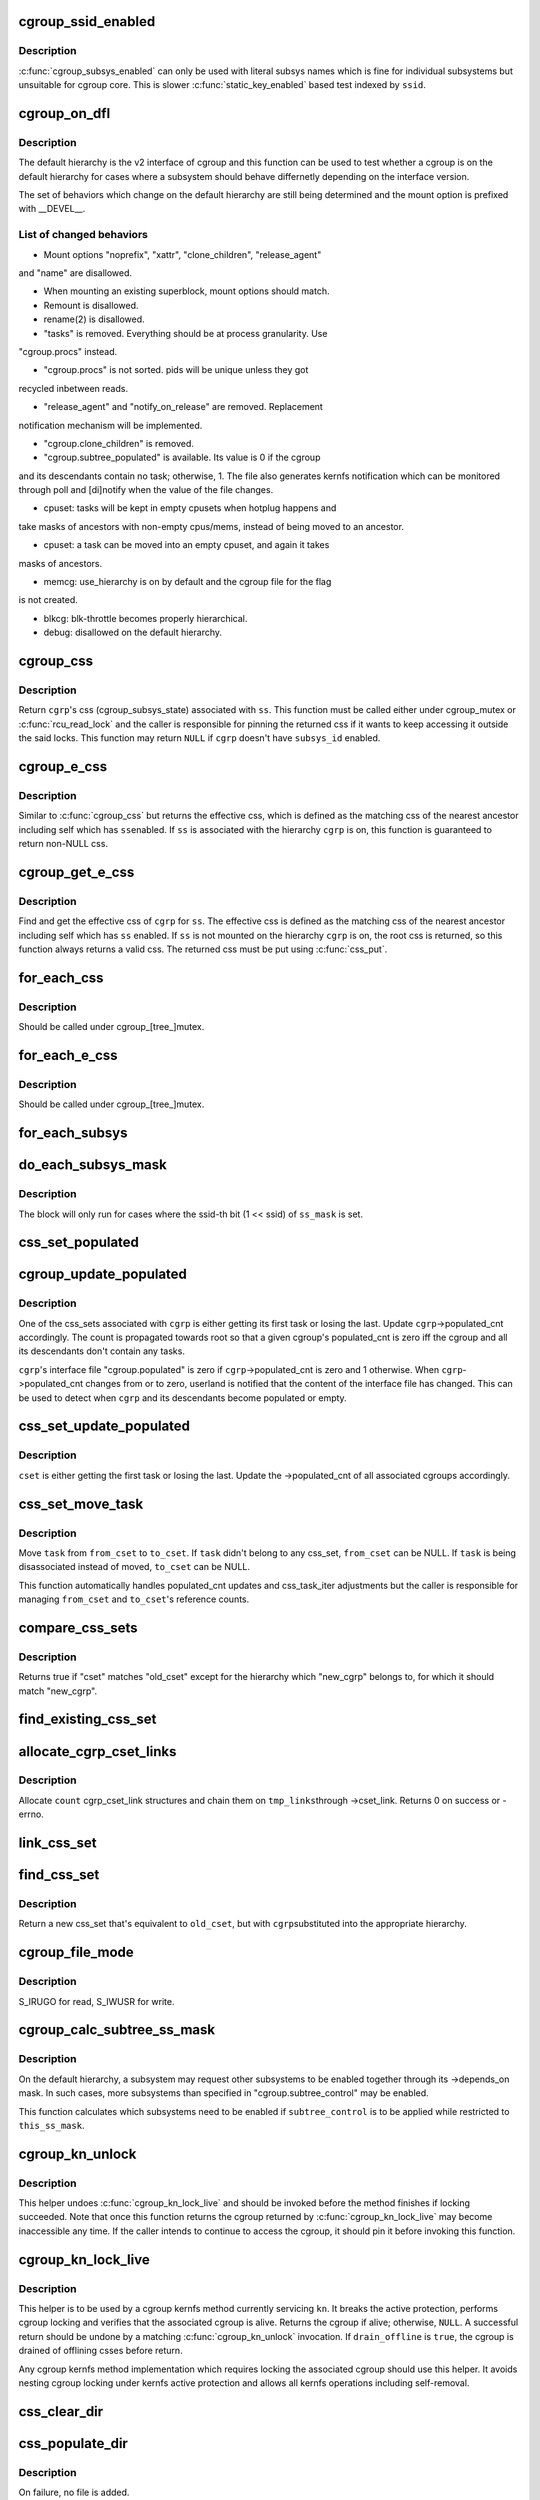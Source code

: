 .. -*- coding: utf-8; mode: rst -*-
.. src-file: kernel/cgroup.c

.. _`cgroup_ssid_enabled`:

cgroup_ssid_enabled
===================

.. c:function:: bool cgroup_ssid_enabled(int ssid)

    cgroup subsys enabled test by subsys ID

    :param int ssid:
        subsys ID of interest

.. _`cgroup_ssid_enabled.description`:

Description
-----------

\ :c:func:`cgroup_subsys_enabled`\  can only be used with literal subsys names which
is fine for individual subsystems but unsuitable for cgroup core.  This
is slower \ :c:func:`static_key_enabled`\  based test indexed by \ ``ssid``\ .

.. _`cgroup_on_dfl`:

cgroup_on_dfl
=============

.. c:function:: bool cgroup_on_dfl(const struct cgroup *cgrp)

    test whether a cgroup is on the default hierarchy

    :param const struct cgroup \*cgrp:
        the cgroup of interest

.. _`cgroup_on_dfl.description`:

Description
-----------

The default hierarchy is the v2 interface of cgroup and this function
can be used to test whether a cgroup is on the default hierarchy for
cases where a subsystem should behave differnetly depending on the
interface version.

The set of behaviors which change on the default hierarchy are still
being determined and the mount option is prefixed with \__DEVEL__.

.. _`cgroup_on_dfl.list-of-changed-behaviors`:

List of changed behaviors
-------------------------


- Mount options "noprefix", "xattr", "clone_children", "release_agent"
and "name" are disallowed.

- When mounting an existing superblock, mount options should match.

- Remount is disallowed.

- rename(2) is disallowed.

- "tasks" is removed.  Everything should be at process granularity.  Use
"cgroup.procs" instead.

- "cgroup.procs" is not sorted.  pids will be unique unless they got
recycled inbetween reads.

- "release_agent" and "notify_on_release" are removed.  Replacement
notification mechanism will be implemented.

- "cgroup.clone_children" is removed.

- "cgroup.subtree_populated" is available.  Its value is 0 if the cgroup
and its descendants contain no task; otherwise, 1.  The file also
generates kernfs notification which can be monitored through poll and
[di]notify when the value of the file changes.

- cpuset: tasks will be kept in empty cpusets when hotplug happens and
take masks of ancestors with non-empty cpus/mems, instead of being
moved to an ancestor.

- cpuset: a task can be moved into an empty cpuset, and again it takes
masks of ancestors.

- memcg: use_hierarchy is on by default and the cgroup file for the flag
is not created.

- blkcg: blk-throttle becomes properly hierarchical.

- debug: disallowed on the default hierarchy.

.. _`cgroup_css`:

cgroup_css
==========

.. c:function:: struct cgroup_subsys_state *cgroup_css(struct cgroup *cgrp, struct cgroup_subsys *ss)

    obtain a cgroup's css for the specified subsystem

    :param struct cgroup \*cgrp:
        the cgroup of interest

    :param struct cgroup_subsys \*ss:
        the subsystem of interest (\ ``NULL``\  returns \ ``cgrp``\ ->self)

.. _`cgroup_css.description`:

Description
-----------

Return \ ``cgrp``\ 's css (cgroup_subsys_state) associated with \ ``ss``\ .  This
function must be called either under cgroup_mutex or \ :c:func:`rcu_read_lock`\  and
the caller is responsible for pinning the returned css if it wants to
keep accessing it outside the said locks.  This function may return
\ ``NULL``\  if \ ``cgrp``\  doesn't have \ ``subsys_id``\  enabled.

.. _`cgroup_e_css`:

cgroup_e_css
============

.. c:function:: struct cgroup_subsys_state *cgroup_e_css(struct cgroup *cgrp, struct cgroup_subsys *ss)

    obtain a cgroup's effective css for the specified subsystem

    :param struct cgroup \*cgrp:
        the cgroup of interest

    :param struct cgroup_subsys \*ss:
        the subsystem of interest (\ ``NULL``\  returns \ ``cgrp``\ ->self)

.. _`cgroup_e_css.description`:

Description
-----------

Similar to \ :c:func:`cgroup_css`\  but returns the effective css, which is defined
as the matching css of the nearest ancestor including self which has \ ``ss``\ 
enabled.  If \ ``ss``\  is associated with the hierarchy \ ``cgrp``\  is on, this
function is guaranteed to return non-NULL css.

.. _`cgroup_get_e_css`:

cgroup_get_e_css
================

.. c:function:: struct cgroup_subsys_state *cgroup_get_e_css(struct cgroup *cgrp, struct cgroup_subsys *ss)

    get a cgroup's effective css for the specified subsystem

    :param struct cgroup \*cgrp:
        the cgroup of interest

    :param struct cgroup_subsys \*ss:
        the subsystem of interest

.. _`cgroup_get_e_css.description`:

Description
-----------

Find and get the effective css of \ ``cgrp``\  for \ ``ss``\ .  The effective css is
defined as the matching css of the nearest ancestor including self which
has \ ``ss``\  enabled.  If \ ``ss``\  is not mounted on the hierarchy \ ``cgrp``\  is on,
the root css is returned, so this function always returns a valid css.
The returned css must be put using \ :c:func:`css_put`\ .

.. _`for_each_css`:

for_each_css
============

.. c:function::  for_each_css( css,  ssid,  cgrp)

    iterate all css's of a cgroup

    :param  css:
        the iteration cursor

    :param  ssid:
        the index of the subsystem, CGROUP_SUBSYS_COUNT after reaching the end

    :param  cgrp:
        the target cgroup to iterate css's of

.. _`for_each_css.description`:

Description
-----------

Should be called under cgroup_[tree_]mutex.

.. _`for_each_e_css`:

for_each_e_css
==============

.. c:function::  for_each_e_css( css,  ssid,  cgrp)

    iterate all effective css's of a cgroup

    :param  css:
        the iteration cursor

    :param  ssid:
        the index of the subsystem, CGROUP_SUBSYS_COUNT after reaching the end

    :param  cgrp:
        the target cgroup to iterate css's of

.. _`for_each_e_css.description`:

Description
-----------

Should be called under cgroup_[tree_]mutex.

.. _`for_each_subsys`:

for_each_subsys
===============

.. c:function::  for_each_subsys( ss,  ssid)

    iterate all enabled cgroup subsystems

    :param  ss:
        the iteration cursor

    :param  ssid:
        the index of \ ``ss``\ , CGROUP_SUBSYS_COUNT after reaching the end

.. _`do_each_subsys_mask`:

do_each_subsys_mask
===================

.. c:function::  do_each_subsys_mask( ss,  ssid,  ss_mask)

    filter for_each_subsys with a bitmask

    :param  ss:
        the iteration cursor

    :param  ssid:
        the index of \ ``ss``\ , CGROUP_SUBSYS_COUNT after reaching the end

    :param  ss_mask:
        the bitmask

.. _`do_each_subsys_mask.description`:

Description
-----------

The block will only run for cases where the ssid-th bit (1 << ssid) of
\ ``ss_mask``\  is set.

.. _`css_set_populated`:

css_set_populated
=================

.. c:function:: bool css_set_populated(struct css_set *cset)

    does a css_set contain any tasks?

    :param struct css_set \*cset:
        target css_set

.. _`cgroup_update_populated`:

cgroup_update_populated
=======================

.. c:function:: void cgroup_update_populated(struct cgroup *cgrp, bool populated)

    updated populated count of a cgroup

    :param struct cgroup \*cgrp:
        the target cgroup

    :param bool populated:
        inc or dec populated count

.. _`cgroup_update_populated.description`:

Description
-----------

One of the css_sets associated with \ ``cgrp``\  is either getting its first
task or losing the last.  Update \ ``cgrp``\ ->populated_cnt accordingly.  The
count is propagated towards root so that a given cgroup's populated_cnt
is zero iff the cgroup and all its descendants don't contain any tasks.

\ ``cgrp``\ 's interface file "cgroup.populated" is zero if
\ ``cgrp``\ ->populated_cnt is zero and 1 otherwise.  When \ ``cgrp``\ ->populated_cnt
changes from or to zero, userland is notified that the content of the
interface file has changed.  This can be used to detect when \ ``cgrp``\  and
its descendants become populated or empty.

.. _`css_set_update_populated`:

css_set_update_populated
========================

.. c:function:: void css_set_update_populated(struct css_set *cset, bool populated)

    update populated state of a css_set

    :param struct css_set \*cset:
        target css_set

    :param bool populated:
        whether \ ``cset``\  is populated or depopulated

.. _`css_set_update_populated.description`:

Description
-----------

\ ``cset``\  is either getting the first task or losing the last.  Update the
->populated_cnt of all associated cgroups accordingly.

.. _`css_set_move_task`:

css_set_move_task
=================

.. c:function:: void css_set_move_task(struct task_struct *task, struct css_set *from_cset, struct css_set *to_cset, bool use_mg_tasks)

    move a task from one css_set to another

    :param struct task_struct \*task:
        task being moved

    :param struct css_set \*from_cset:
        css_set \ ``task``\  currently belongs to (may be NULL)

    :param struct css_set \*to_cset:
        new css_set \ ``task``\  is being moved to (may be NULL)

    :param bool use_mg_tasks:
        move to \ ``to_cset``\ ->mg_tasks instead of ->tasks

.. _`css_set_move_task.description`:

Description
-----------

Move \ ``task``\  from \ ``from_cset``\  to \ ``to_cset``\ .  If \ ``task``\  didn't belong to any
css_set, \ ``from_cset``\  can be NULL.  If \ ``task``\  is being disassociated
instead of moved, \ ``to_cset``\  can be NULL.

This function automatically handles populated_cnt updates and
css_task_iter adjustments but the caller is responsible for managing
\ ``from_cset``\  and \ ``to_cset``\ 's reference counts.

.. _`compare_css_sets`:

compare_css_sets
================

.. c:function:: bool compare_css_sets(struct css_set *cset, struct css_set *old_cset, struct cgroup *new_cgrp, struct cgroup_subsys_state  *template[])

    helper function for \ :c:func:`find_existing_css_set`\ .

    :param struct css_set \*cset:
        candidate css_set being tested

    :param struct css_set \*old_cset:
        existing css_set for a task

    :param struct cgroup \*new_cgrp:
        cgroup that's being entered by the task

    :param struct cgroup_subsys_state  \*template:
        desired set of css pointers in css_set (pre-calculated)

.. _`compare_css_sets.description`:

Description
-----------

Returns true if "cset" matches "old_cset" except for the hierarchy
which "new_cgrp" belongs to, for which it should match "new_cgrp".

.. _`find_existing_css_set`:

find_existing_css_set
=====================

.. c:function:: struct css_set *find_existing_css_set(struct css_set *old_cset, struct cgroup *cgrp, struct cgroup_subsys_state  *template[])

    init css array and find the matching css_set

    :param struct css_set \*old_cset:
        the css_set that we're using before the cgroup transition

    :param struct cgroup \*cgrp:
        the cgroup that we're moving into

    :param struct cgroup_subsys_state  \*template:
        out param for the new set of csses, should be clear on entry

.. _`allocate_cgrp_cset_links`:

allocate_cgrp_cset_links
========================

.. c:function:: int allocate_cgrp_cset_links(int count, struct list_head *tmp_links)

    allocate cgrp_cset_links

    :param int count:
        the number of links to allocate

    :param struct list_head \*tmp_links:
        list_head the allocated links are put on

.. _`allocate_cgrp_cset_links.description`:

Description
-----------

Allocate \ ``count``\  cgrp_cset_link structures and chain them on \ ``tmp_links``\ 
through ->cset_link.  Returns 0 on success or -errno.

.. _`link_css_set`:

link_css_set
============

.. c:function:: void link_css_set(struct list_head *tmp_links, struct css_set *cset, struct cgroup *cgrp)

    a helper function to link a css_set to a cgroup

    :param struct list_head \*tmp_links:
        cgrp_cset_link objects allocated by \ :c:func:`allocate_cgrp_cset_links`\ 

    :param struct css_set \*cset:
        the css_set to be linked

    :param struct cgroup \*cgrp:
        the destination cgroup

.. _`find_css_set`:

find_css_set
============

.. c:function:: struct css_set *find_css_set(struct css_set *old_cset, struct cgroup *cgrp)

    return a new css_set with one cgroup updated

    :param struct css_set \*old_cset:
        the baseline css_set

    :param struct cgroup \*cgrp:
        the cgroup to be updated

.. _`find_css_set.description`:

Description
-----------

Return a new css_set that's equivalent to \ ``old_cset``\ , but with \ ``cgrp``\ 
substituted into the appropriate hierarchy.

.. _`cgroup_file_mode`:

cgroup_file_mode
================

.. c:function:: umode_t cgroup_file_mode(const struct cftype *cft)

    deduce file mode of a control file

    :param const struct cftype \*cft:
        the control file in question

.. _`cgroup_file_mode.description`:

Description
-----------

S_IRUGO for read, S_IWUSR for write.

.. _`cgroup_calc_subtree_ss_mask`:

cgroup_calc_subtree_ss_mask
===========================

.. c:function:: u16 cgroup_calc_subtree_ss_mask(u16 subtree_control, u16 this_ss_mask)

    calculate subtree_ss_mask

    :param u16 subtree_control:
        the new subtree_control mask to consider

    :param u16 this_ss_mask:
        available subsystems

.. _`cgroup_calc_subtree_ss_mask.description`:

Description
-----------

On the default hierarchy, a subsystem may request other subsystems to be
enabled together through its ->depends_on mask.  In such cases, more
subsystems than specified in "cgroup.subtree_control" may be enabled.

This function calculates which subsystems need to be enabled if
\ ``subtree_control``\  is to be applied while restricted to \ ``this_ss_mask``\ .

.. _`cgroup_kn_unlock`:

cgroup_kn_unlock
================

.. c:function:: void cgroup_kn_unlock(struct kernfs_node *kn)

    unlocking helper for cgroup kernfs methods

    :param struct kernfs_node \*kn:
        the kernfs_node being serviced

.. _`cgroup_kn_unlock.description`:

Description
-----------

This helper undoes \ :c:func:`cgroup_kn_lock_live`\  and should be invoked before
the method finishes if locking succeeded.  Note that once this function
returns the cgroup returned by \ :c:func:`cgroup_kn_lock_live`\  may become
inaccessible any time.  If the caller intends to continue to access the
cgroup, it should pin it before invoking this function.

.. _`cgroup_kn_lock_live`:

cgroup_kn_lock_live
===================

.. c:function:: struct cgroup *cgroup_kn_lock_live(struct kernfs_node *kn, bool drain_offline)

    locking helper for cgroup kernfs methods

    :param struct kernfs_node \*kn:
        the kernfs_node being serviced

    :param bool drain_offline:
        perform offline draining on the cgroup

.. _`cgroup_kn_lock_live.description`:

Description
-----------

This helper is to be used by a cgroup kernfs method currently servicing
\ ``kn``\ .  It breaks the active protection, performs cgroup locking and
verifies that the associated cgroup is alive.  Returns the cgroup if
alive; otherwise, \ ``NULL``\ .  A successful return should be undone by a
matching \ :c:func:`cgroup_kn_unlock`\  invocation.  If \ ``drain_offline``\  is \ ``true``\ , the
cgroup is drained of offlining csses before return.

Any cgroup kernfs method implementation which requires locking the
associated cgroup should use this helper.  It avoids nesting cgroup
locking under kernfs active protection and allows all kernfs operations
including self-removal.

.. _`css_clear_dir`:

css_clear_dir
=============

.. c:function:: void css_clear_dir(struct cgroup_subsys_state *css)

    remove subsys files in a cgroup directory

    :param struct cgroup_subsys_state \*css:
        taget css

.. _`css_populate_dir`:

css_populate_dir
================

.. c:function:: int css_populate_dir(struct cgroup_subsys_state *css)

    create subsys files in a cgroup directory

    :param struct cgroup_subsys_state \*css:
        target css

.. _`css_populate_dir.description`:

Description
-----------

On failure, no file is added.

.. _`task_cgroup_path`:

task_cgroup_path
================

.. c:function:: char *task_cgroup_path(struct task_struct *task, char *buf, size_t buflen)

    cgroup path of a task in the first cgroup hierarchy

    :param struct task_struct \*task:
        target task

    :param char \*buf:
        the buffer to write the path into

    :param size_t buflen:
        the length of the buffer

.. _`task_cgroup_path.description`:

Description
-----------

Determine \ ``task``\ 's cgroup on the first (the one with the lowest non-zero
hierarchy_id) cgroup hierarchy and copy its path into \ ``buf``\ .  This
function grabs cgroup_mutex and shouldn't be used inside locks used by
cgroup controller callbacks.

Return value is the same as \ :c:func:`kernfs_path`\ .

.. _`cgroup_taskset_add`:

cgroup_taskset_add
==================

.. c:function:: void cgroup_taskset_add(struct task_struct *task, struct cgroup_taskset *tset)

    try to add a migration target task to a taskset

    :param struct task_struct \*task:
        target task

    :param struct cgroup_taskset \*tset:
        target taskset

.. _`cgroup_taskset_add.description`:

Description
-----------

Add \ ``task``\ , which is a migration target, to \ ``tset``\ .  This function becomes
noop if \ ``task``\  doesn't need to be migrated.  \ ``task``\ 's css_set should have
been added as a migration source and \ ``task``\ ->cg_list will be moved from
the css_set's tasks list to mg_tasks one.

.. _`cgroup_taskset_first`:

cgroup_taskset_first
====================

.. c:function:: struct task_struct *cgroup_taskset_first(struct cgroup_taskset *tset, struct cgroup_subsys_state **dst_cssp)

    reset taskset and return the first task

    :param struct cgroup_taskset \*tset:
        taskset of interest

    :param struct cgroup_subsys_state \*\*dst_cssp:
        output variable for the destination css

.. _`cgroup_taskset_first.description`:

Description
-----------

\ ``tset``\  iteration is initialized and the first task is returned.

.. _`cgroup_taskset_next`:

cgroup_taskset_next
===================

.. c:function:: struct task_struct *cgroup_taskset_next(struct cgroup_taskset *tset, struct cgroup_subsys_state **dst_cssp)

    iterate to the next task in taskset

    :param struct cgroup_taskset \*tset:
        taskset of interest

    :param struct cgroup_subsys_state \*\*dst_cssp:
        output variable for the destination css

.. _`cgroup_taskset_next.description`:

Description
-----------

Return the next task in \ ``tset``\ .  Iteration must have been initialized
with \ :c:func:`cgroup_taskset_first`\ .

.. _`cgroup_taskset_migrate`:

cgroup_taskset_migrate
======================

.. c:function:: int cgroup_taskset_migrate(struct cgroup_taskset *tset, struct cgroup_root *root)

    migrate a taskset

    :param struct cgroup_taskset \*tset:
        taget taskset

    :param struct cgroup_root \*root:
        cgroup root the migration is taking place on

.. _`cgroup_taskset_migrate.description`:

Description
-----------

Migrate tasks in \ ``tset``\  as setup by migration preparation functions.
This function fails iff one of the ->can_attach callbacks fails and
guarantees that either all or none of the tasks in \ ``tset``\  are migrated.
\ ``tset``\  is consumed regardless of success.

.. _`cgroup_may_migrate_to`:

cgroup_may_migrate_to
=====================

.. c:function:: bool cgroup_may_migrate_to(struct cgroup *dst_cgrp)

    verify whether a cgroup can be migration destination

    :param struct cgroup \*dst_cgrp:
        destination cgroup to test

.. _`cgroup_may_migrate_to.description`:

Description
-----------

On the default hierarchy, except for the root, subtree_control must be
zero for migration destination cgroups with tasks so that child cgroups
don't compete against tasks.

.. _`cgroup_migrate_finish`:

cgroup_migrate_finish
=====================

.. c:function:: void cgroup_migrate_finish(struct list_head *preloaded_csets)

    cleanup after attach

    :param struct list_head \*preloaded_csets:
        list of preloaded css_sets

.. _`cgroup_migrate_finish.description`:

Description
-----------

Undo \ :c:func:`cgroup_migrate_add_src`\  and \ :c:func:`cgroup_migrate_prepare_dst`\ .  See
those functions for details.

.. _`cgroup_migrate_add_src`:

cgroup_migrate_add_src
======================

.. c:function:: void cgroup_migrate_add_src(struct css_set *src_cset, struct cgroup *dst_cgrp, struct list_head *preloaded_csets)

    add a migration source css_set

    :param struct css_set \*src_cset:
        the source css_set to add

    :param struct cgroup \*dst_cgrp:
        the destination cgroup

    :param struct list_head \*preloaded_csets:
        list of preloaded css_sets

.. _`cgroup_migrate_add_src.description`:

Description
-----------

Tasks belonging to \ ``src_cset``\  are about to be migrated to \ ``dst_cgrp``\ .  Pin
\ ``src_cset``\  and add it to \ ``preloaded_csets``\ , which should later be cleaned
up by \ :c:func:`cgroup_migrate_finish`\ .

This function may be called without holding cgroup_threadgroup_rwsem
even if the target is a process.  Threads may be created and destroyed
but as long as cgroup_mutex is not dropped, no new css_set can be put
into play and the preloaded css_sets are guaranteed to cover all
migrations.

.. _`cgroup_migrate_prepare_dst`:

cgroup_migrate_prepare_dst
==========================

.. c:function:: int cgroup_migrate_prepare_dst(struct list_head *preloaded_csets)

    prepare destination css_sets for migration

    :param struct list_head \*preloaded_csets:
        list of preloaded source css_sets

.. _`cgroup_migrate_prepare_dst.description`:

Description
-----------

Tasks are about to be moved and all the source css_sets have been
preloaded to \ ``preloaded_csets``\ .  This function looks up and pins all
destination css_sets, links each to its source, and append them to
\ ``preloaded_csets``\ .

This function must be called after \ :c:func:`cgroup_migrate_add_src`\  has been
called on each migration source css_set.  After migration is performed
using \ :c:func:`cgroup_migrate`\ , \ :c:func:`cgroup_migrate_finish`\  must be called on
\ ``preloaded_csets``\ .

.. _`cgroup_migrate`:

cgroup_migrate
==============

.. c:function:: int cgroup_migrate(struct task_struct *leader, bool threadgroup, struct cgroup_root *root)

    migrate a process or task to a cgroup

    :param struct task_struct \*leader:
        the leader of the process or the task to migrate

    :param bool threadgroup:
        whether \ ``leader``\  points to the whole process or a single task

    :param struct cgroup_root \*root:
        cgroup root migration is taking place on

.. _`cgroup_migrate.description`:

Description
-----------

Migrate a process or task denoted by \ ``leader``\ .  If migrating a process,
the caller must be holding cgroup_threadgroup_rwsem.  The caller is also
responsible for invoking \ :c:func:`cgroup_migrate_add_src`\  and
\ :c:func:`cgroup_migrate_prepare_dst`\  on the targets before invoking this
function and following up with \ :c:func:`cgroup_migrate_finish`\ .

As long as a controller's ->\ :c:func:`can_attach`\  doesn't fail, this function is
guaranteed to succeed.  This means that, excluding ->\ :c:func:`can_attach`\ 
failure, when migrating multiple targets, the success or failure can be
decided for all targets by invoking \ :c:func:`group_migrate_prepare_dst`\  before
actually starting migrating.

.. _`cgroup_attach_task`:

cgroup_attach_task
==================

.. c:function:: int cgroup_attach_task(struct cgroup *dst_cgrp, struct task_struct *leader, bool threadgroup)

    attach a task or a whole threadgroup to a cgroup

    :param struct cgroup \*dst_cgrp:
        the cgroup to attach to

    :param struct task_struct \*leader:
        the task or the leader of the threadgroup to be attached

    :param bool threadgroup:
        attach the whole threadgroup?

.. _`cgroup_attach_task.description`:

Description
-----------

Call holding cgroup_mutex and cgroup_threadgroup_rwsem.

.. _`cgroup_attach_task_all`:

cgroup_attach_task_all
======================

.. c:function:: int cgroup_attach_task_all(struct task_struct *from, struct task_struct *tsk)

    attach task 'tsk' to all cgroups of task 'from'

    :param struct task_struct \*from:
        attach to all cgroups of a given task

    :param struct task_struct \*tsk:
        the task to be attached

.. _`cgroup_update_dfl_csses`:

cgroup_update_dfl_csses
=======================

.. c:function:: int cgroup_update_dfl_csses(struct cgroup *cgrp)

    update css assoc of a subtree in default hierarchy

    :param struct cgroup \*cgrp:
        root of the subtree to update csses for

.. _`cgroup_update_dfl_csses.description`:

Description
-----------

\ ``cgrp``\ 's control masks have changed and its subtree's css associations
need to be updated accordingly.  This function looks up all css_sets
which are attached to the subtree, creates the matching updated css_sets
and migrates the tasks to the new ones.

.. _`cgroup_lock_and_drain_offline`:

cgroup_lock_and_drain_offline
=============================

.. c:function:: void cgroup_lock_and_drain_offline(struct cgroup *cgrp)

    lock cgroup_mutex and drain offlined csses

    :param struct cgroup \*cgrp:
        root of the target subtree

.. _`cgroup_lock_and_drain_offline.description`:

Description
-----------

Because css offlining is asynchronous, userland may try to re-enable a
controller while the previous css is still around.  This function grabs
cgroup_mutex and drains the previous css instances of \ ``cgrp``\ 's subtree.

.. _`cgroup_save_control`:

cgroup_save_control
===================

.. c:function:: void cgroup_save_control(struct cgroup *cgrp)

    save control masks of a subtree

    :param struct cgroup \*cgrp:
        root of the target subtree

.. _`cgroup_save_control.description`:

Description
-----------

Save ->subtree_control and ->subtree_ss_mask to the respective old\_
prefixed fields for \ ``cgrp``\ 's subtree including \ ``cgrp``\  itself.

.. _`cgroup_propagate_control`:

cgroup_propagate_control
========================

.. c:function:: void cgroup_propagate_control(struct cgroup *cgrp)

    refresh control masks of a subtree

    :param struct cgroup \*cgrp:
        root of the target subtree

.. _`cgroup_propagate_control.description`:

Description
-----------

For \ ``cgrp``\  and its subtree, ensure ->subtree_ss_mask matches
->subtree_control and propagate controller availability through the
subtree so that descendants don't have unavailable controllers enabled.

.. _`cgroup_restore_control`:

cgroup_restore_control
======================

.. c:function:: void cgroup_restore_control(struct cgroup *cgrp)

    restore control masks of a subtree

    :param struct cgroup \*cgrp:
        root of the target subtree

.. _`cgroup_restore_control.description`:

Description
-----------

Restore ->subtree_control and ->subtree_ss_mask from the respective old\_
prefixed fields for \ ``cgrp``\ 's subtree including \ ``cgrp``\  itself.

.. _`cgroup_apply_control_enable`:

cgroup_apply_control_enable
===========================

.. c:function:: int cgroup_apply_control_enable(struct cgroup *cgrp)

    enable or show csses according to control

    :param struct cgroup \*cgrp:
        root of the target subtree

.. _`cgroup_apply_control_enable.description`:

Description
-----------

Walk \ ``cgrp``\ 's subtree and create new csses or make the existing ones
visible.  A css is created invisible if it's being implicitly enabled
through dependency.  An invisible css is made visible when the userland
explicitly enables it.

Returns 0 on success, -errno on failure.  On failure, csses which have
been processed already aren't cleaned up.  The caller is responsible for
cleaning up with \ :c:func:`cgroup_apply_control_disble`\ .

.. _`cgroup_apply_control_disable`:

cgroup_apply_control_disable
============================

.. c:function:: void cgroup_apply_control_disable(struct cgroup *cgrp)

    kill or hide csses according to control

    :param struct cgroup \*cgrp:
        root of the target subtree

.. _`cgroup_apply_control_disable.description`:

Description
-----------

Walk \ ``cgrp``\ 's subtree and kill and hide csses so that they match
\ :c:func:`cgroup_ss_mask`\  and \ :c:func:`cgroup_visible_mask`\ .

A css is hidden when the userland requests it to be disabled while other
subsystems are still depending on it.  The css must not actively control
resources and be in the vanilla state if it's made visible again later.
Controllers which may be depended upon should provide ->\ :c:func:`css_reset`\  for
this purpose.

.. _`cgroup_apply_control`:

cgroup_apply_control
====================

.. c:function:: int cgroup_apply_control(struct cgroup *cgrp)

    apply control mask updates to the subtree

    :param struct cgroup \*cgrp:
        root of the target subtree

.. _`cgroup_apply_control.description`:

Description
-----------

subsystems can be enabled and disabled in a subtree using the following
steps.

1. Call \ :c:func:`cgroup_save_control`\  to stash the current state.
2. Update ->subtree_control masks in the subtree as desired.
3. Call \ :c:func:`cgroup_apply_control`\  to apply the changes.
4. Optionally perform other related operations.
5. Call \ :c:func:`cgroup_finalize_control`\  to finish up.

This function implements step 3 and propagates the mask changes
throughout \ ``cgrp``\ 's subtree, updates csses accordingly and perform
process migrations.

.. _`cgroup_finalize_control`:

cgroup_finalize_control
=======================

.. c:function:: void cgroup_finalize_control(struct cgroup *cgrp, int ret)

    finalize control mask update

    :param struct cgroup \*cgrp:
        root of the target subtree

    :param int ret:
        the result of the update

.. _`cgroup_finalize_control.description`:

Description
-----------

Finalize control mask update.  See \ :c:func:`cgroup_apply_control`\  for more info.

.. _`cgroup_addrm_files`:

cgroup_addrm_files
==================

.. c:function:: int cgroup_addrm_files(struct cgroup_subsys_state *css, struct cgroup *cgrp, struct cftype cfts[], bool is_add)

    add or remove files to a cgroup directory

    :param struct cgroup_subsys_state \*css:
        the target css

    :param struct cgroup \*cgrp:
        the target cgroup (usually css->cgroup)

    :param struct cftype cfts:
        array of cftypes to be added

    :param bool is_add:
        whether to add or remove

.. _`cgroup_addrm_files.description`:

Description
-----------

Depending on \ ``is_add``\ , add or remove files defined by \ ``cfts``\  on \ ``cgrp``\ .
For removals, this function never fails.

.. _`cgroup_rm_cftypes`:

cgroup_rm_cftypes
=================

.. c:function:: int cgroup_rm_cftypes(struct cftype *cfts)

    remove an array of cftypes from a subsystem

    :param struct cftype \*cfts:
        zero-length name terminated array of cftypes

.. _`cgroup_rm_cftypes.description`:

Description
-----------

Unregister \ ``cfts``\ .  Files described by \ ``cfts``\  are removed from all
existing cgroups and all future cgroups won't have them either.  This
function can be called anytime whether \ ``cfts``\ ' subsys is attached or not.

Returns 0 on successful unregistration, -ENOENT if \ ``cfts``\  is not
registered.

.. _`cgroup_add_cftypes`:

cgroup_add_cftypes
==================

.. c:function:: int cgroup_add_cftypes(struct cgroup_subsys *ss, struct cftype *cfts)

    add an array of cftypes to a subsystem

    :param struct cgroup_subsys \*ss:
        target cgroup subsystem

    :param struct cftype \*cfts:
        zero-length name terminated array of cftypes

.. _`cgroup_add_cftypes.description`:

Description
-----------

Register \ ``cfts``\  to \ ``ss``\ .  Files described by \ ``cfts``\  are created for all
existing cgroups to which \ ``ss``\  is attached and all future cgroups will
have them too.  This function can be called anytime whether \ ``ss``\  is
attached or not.

Returns 0 on successful registration, -errno on failure.  Note that this
function currently returns 0 as long as \ ``cfts``\  registration is successful
even if some file creation attempts on existing cgroups fail.

.. _`cgroup_add_dfl_cftypes`:

cgroup_add_dfl_cftypes
======================

.. c:function:: int cgroup_add_dfl_cftypes(struct cgroup_subsys *ss, struct cftype *cfts)

    add an array of cftypes for default hierarchy

    :param struct cgroup_subsys \*ss:
        target cgroup subsystem

    :param struct cftype \*cfts:
        zero-length name terminated array of cftypes

.. _`cgroup_add_dfl_cftypes.description`:

Description
-----------

Similar to \ :c:func:`cgroup_add_cftypes`\  but the added files are only used for
the default hierarchy.

.. _`cgroup_add_legacy_cftypes`:

cgroup_add_legacy_cftypes
=========================

.. c:function:: int cgroup_add_legacy_cftypes(struct cgroup_subsys *ss, struct cftype *cfts)

    add an array of cftypes for legacy hierarchies

    :param struct cgroup_subsys \*ss:
        target cgroup subsystem

    :param struct cftype \*cfts:
        zero-length name terminated array of cftypes

.. _`cgroup_add_legacy_cftypes.description`:

Description
-----------

Similar to \ :c:func:`cgroup_add_cftypes`\  but the added files are only used for
the legacy hierarchies.

.. _`cgroup_file_notify`:

cgroup_file_notify
==================

.. c:function:: void cgroup_file_notify(struct cgroup_file *cfile)

    generate a file modified event for a cgroup_file

    :param struct cgroup_file \*cfile:
        target cgroup_file

.. _`cgroup_file_notify.description`:

Description
-----------

\ ``cfile``\  must have been obtained by setting cftype->file_offset.

.. _`cgroup_task_count`:

cgroup_task_count
=================

.. c:function:: int cgroup_task_count(const struct cgroup *cgrp)

    count the number of tasks in a cgroup.

    :param const struct cgroup \*cgrp:
        the cgroup in question

.. _`cgroup_task_count.description`:

Description
-----------

Return the number of tasks in the cgroup.

.. _`css_next_child`:

css_next_child
==============

.. c:function:: struct cgroup_subsys_state *css_next_child(struct cgroup_subsys_state *pos, struct cgroup_subsys_state *parent)

    find the next child of a given css

    :param struct cgroup_subsys_state \*pos:
        the current position (\ ``NULL``\  to initiate traversal)

    :param struct cgroup_subsys_state \*parent:
        css whose children to walk

.. _`css_next_child.description`:

Description
-----------

This function returns the next child of \ ``parent``\  and should be called
under either cgroup_mutex or RCU read lock.  The only requirement is
that \ ``parent``\  and \ ``pos``\  are accessible.  The next sibling is guaranteed to
be returned regardless of their states.

If a subsystem synchronizes ->\ :c:func:`css_online`\  and the start of iteration, a
css which finished ->\ :c:func:`css_online`\  is guaranteed to be visible in the
future iterations and will stay visible until the last reference is put.
A css which hasn't finished ->\ :c:func:`css_online`\  or already finished
->\ :c:func:`css_offline`\  may show up during traversal.  It's each subsystem's
responsibility to synchronize against on/offlining.

.. _`css_next_descendant_pre`:

css_next_descendant_pre
=======================

.. c:function:: struct cgroup_subsys_state *css_next_descendant_pre(struct cgroup_subsys_state *pos, struct cgroup_subsys_state *root)

    find the next descendant for pre-order walk

    :param struct cgroup_subsys_state \*pos:
        the current position (\ ``NULL``\  to initiate traversal)

    :param struct cgroup_subsys_state \*root:
        css whose descendants to walk

.. _`css_next_descendant_pre.description`:

Description
-----------

To be used by \ :c:func:`css_for_each_descendant_pre`\ .  Find the next descendant
to visit for pre-order traversal of \ ``root``\ 's descendants.  \ ``root``\  is
included in the iteration and the first node to be visited.

While this function requires cgroup_mutex or RCU read locking, it
doesn't require the whole traversal to be contained in a single critical
section.  This function will return the correct next descendant as long
as both \ ``pos``\  and \ ``root``\  are accessible and \ ``pos``\  is a descendant of \ ``root``\ .

If a subsystem synchronizes ->\ :c:func:`css_online`\  and the start of iteration, a
css which finished ->\ :c:func:`css_online`\  is guaranteed to be visible in the
future iterations and will stay visible until the last reference is put.
A css which hasn't finished ->\ :c:func:`css_online`\  or already finished
->\ :c:func:`css_offline`\  may show up during traversal.  It's each subsystem's
responsibility to synchronize against on/offlining.

.. _`css_rightmost_descendant`:

css_rightmost_descendant
========================

.. c:function:: struct cgroup_subsys_state *css_rightmost_descendant(struct cgroup_subsys_state *pos)

    return the rightmost descendant of a css

    :param struct cgroup_subsys_state \*pos:
        css of interest

.. _`css_rightmost_descendant.description`:

Description
-----------

Return the rightmost descendant of \ ``pos``\ .  If there's no descendant, \ ``pos``\ 
is returned.  This can be used during pre-order traversal to skip
subtree of \ ``pos``\ .

While this function requires cgroup_mutex or RCU read locking, it
doesn't require the whole traversal to be contained in a single critical
section.  This function will return the correct rightmost descendant as
long as \ ``pos``\  is accessible.

.. _`css_next_descendant_post`:

css_next_descendant_post
========================

.. c:function:: struct cgroup_subsys_state *css_next_descendant_post(struct cgroup_subsys_state *pos, struct cgroup_subsys_state *root)

    find the next descendant for post-order walk

    :param struct cgroup_subsys_state \*pos:
        the current position (\ ``NULL``\  to initiate traversal)

    :param struct cgroup_subsys_state \*root:
        css whose descendants to walk

.. _`css_next_descendant_post.description`:

Description
-----------

To be used by \ :c:func:`css_for_each_descendant_post`\ .  Find the next descendant
to visit for post-order traversal of \ ``root``\ 's descendants.  \ ``root``\  is
included in the iteration and the last node to be visited.

While this function requires cgroup_mutex or RCU read locking, it
doesn't require the whole traversal to be contained in a single critical
section.  This function will return the correct next descendant as long
as both \ ``pos``\  and \ ``cgroup``\  are accessible and \ ``pos``\  is a descendant of
\ ``cgroup``\ .

If a subsystem synchronizes ->\ :c:func:`css_online`\  and the start of iteration, a
css which finished ->\ :c:func:`css_online`\  is guaranteed to be visible in the
future iterations and will stay visible until the last reference is put.
A css which hasn't finished ->\ :c:func:`css_online`\  or already finished
->\ :c:func:`css_offline`\  may show up during traversal.  It's each subsystem's
responsibility to synchronize against on/offlining.

.. _`css_has_online_children`:

css_has_online_children
=======================

.. c:function:: bool css_has_online_children(struct cgroup_subsys_state *css)

    does a css have online children

    :param struct cgroup_subsys_state \*css:
        the target css

.. _`css_has_online_children.description`:

Description
-----------

Returns \ ``true``\  if \ ``css``\  has any online children; otherwise, \ ``false``\ .  This
function can be called from any context but the caller is responsible
for synchronizing against on/offlining as necessary.

.. _`css_task_iter_advance_css_set`:

css_task_iter_advance_css_set
=============================

.. c:function:: void css_task_iter_advance_css_set(struct css_task_iter *it)

    advance a task itererator to the next css_set

    :param struct css_task_iter \*it:
        the iterator to advance

.. _`css_task_iter_advance_css_set.description`:

Description
-----------

Advance \ ``it``\  to the next css_set to walk.

.. _`css_task_iter_start`:

css_task_iter_start
===================

.. c:function:: void css_task_iter_start(struct cgroup_subsys_state *css, struct css_task_iter *it)

    initiate task iteration

    :param struct cgroup_subsys_state \*css:
        the css to walk tasks of

    :param struct css_task_iter \*it:
        the task iterator to use

.. _`css_task_iter_start.description`:

Description
-----------

Initiate iteration through the tasks of \ ``css``\ .  The caller can call
\ :c:func:`css_task_iter_next`\  to walk through the tasks until the function
returns NULL.  On completion of iteration, \ :c:func:`css_task_iter_end`\  must be
called.

.. _`css_task_iter_next`:

css_task_iter_next
==================

.. c:function:: struct task_struct *css_task_iter_next(struct css_task_iter *it)

    return the next task for the iterator

    :param struct css_task_iter \*it:
        the task iterator being iterated

.. _`css_task_iter_next.description`:

Description
-----------

The "next" function for task iteration.  \ ``it``\  should have been
initialized via \ :c:func:`css_task_iter_start`\ .  Returns NULL when the iteration
reaches the end.

.. _`css_task_iter_end`:

css_task_iter_end
=================

.. c:function:: void css_task_iter_end(struct css_task_iter *it)

    finish task iteration

    :param struct css_task_iter \*it:
        the task iterator to finish

.. _`css_task_iter_end.description`:

Description
-----------

Finish task iteration started by \ :c:func:`css_task_iter_start`\ .

.. _`cgroup_transfer_tasks`:

cgroup_transfer_tasks
=====================

.. c:function:: int cgroup_transfer_tasks(struct cgroup *to, struct cgroup *from)

    move tasks from one cgroup to another

    :param struct cgroup \*to:
        cgroup to which the tasks will be moved

    :param struct cgroup \*from:
        cgroup in which the tasks currently reside

.. _`cgroup_transfer_tasks.description`:

Description
-----------

Locking rules between \ :c:func:`cgroup_post_fork`\  and the migration path
guarantee that, if a task is forking while being migrated, the new child
is guaranteed to be either visible in the source cgroup after the
parent's migration is complete or put into the target cgroup.  No task
can slip out of migration through forking.

.. _`cgroupstats_build`:

cgroupstats_build
=================

.. c:function:: int cgroupstats_build(struct cgroupstats *stats, struct dentry *dentry)

    build and fill cgroupstats

    :param struct cgroupstats \*stats:
        cgroupstats to fill information into

    :param struct dentry \*dentry:
        A dentry entry belonging to the cgroup for which stats have
        been requested.

.. _`cgroupstats_build.description`:

Description
-----------

Build and fill cgroupstats so that taskstats can export it to user
space.

.. _`css_create`:

css_create
==========

.. c:function:: struct cgroup_subsys_state *css_create(struct cgroup *cgrp, struct cgroup_subsys *ss)

    create a cgroup_subsys_state

    :param struct cgroup \*cgrp:
        the cgroup new css will be associated with

    :param struct cgroup_subsys \*ss:
        the subsys of new css

.. _`css_create.description`:

Description
-----------

Create a new css associated with \ ``cgrp``\  - \ ``ss``\  pair.  On success, the new
css is online and installed in \ ``cgrp``\ .  This function doesn't create the
interface files.  Returns 0 on success, -errno on failure.

.. _`kill_css`:

kill_css
========

.. c:function:: void kill_css(struct cgroup_subsys_state *css)

    destroy a css

    :param struct cgroup_subsys_state \*css:
        css to destroy

.. _`kill_css.description`:

Description
-----------

This function initiates destruction of \ ``css``\  by removing cgroup interface
files and putting its base reference.  ->\ :c:func:`css_offline`\  will be invoked
asynchronously once \ :c:func:`css_tryget_online`\  is guaranteed to fail and when
the reference count reaches zero, \ ``css``\  will be released.

.. _`cgroup_destroy_locked`:

cgroup_destroy_locked
=====================

.. c:function:: int cgroup_destroy_locked(struct cgroup *cgrp)

    the first stage of cgroup destruction

    :param struct cgroup \*cgrp:
        cgroup to be destroyed

.. _`cgroup_destroy_locked.description`:

Description
-----------

css's make use of percpu refcnts whose killing latency shouldn't be
exposed to userland and are RCU protected.  Also, cgroup core needs to
guarantee that \ :c:func:`css_tryget_online`\  won't succeed by the time
->\ :c:func:`css_offline`\  is invoked.  To satisfy all the requirements,
destruction is implemented in the following two steps.

s1. Verify \ ``cgrp``\  can be destroyed and mark it dying.  Remove all
userland visible parts and start killing the percpu refcnts of
css's.  Set up so that the next stage will be kicked off once all
the percpu refcnts are confirmed to be killed.

s2. Invoke ->\ :c:func:`css_offline`\ , mark the cgroup dead and proceed with the
rest of destruction.  Once all cgroup references are gone, the
cgroup is RCU-freed.

This function implements s1.  After this step, \ ``cgrp``\  is gone as far as
the userland is concerned and a new cgroup with the same name may be
created.  As cgroup doesn't care about the names internally, this
doesn't cause any problem.

.. _`cgroup_init_early`:

cgroup_init_early
=================

.. c:function:: int cgroup_init_early( void)

    cgroup initialization at system boot

    :param  void:
        no arguments

.. _`cgroup_init_early.description`:

Description
-----------

Initialize cgroups at system boot, and initialize any
subsystems that request early init.

.. _`cgroup_init`:

cgroup_init
===========

.. c:function:: int cgroup_init( void)

    cgroup initialization

    :param  void:
        no arguments

.. _`cgroup_init.description`:

Description
-----------

Register cgroup filesystem and /proc file, and initialize
any subsystems that didn't request early init.

.. _`cgroup_fork`:

cgroup_fork
===========

.. c:function:: void cgroup_fork(struct task_struct *child)

    initialize cgroup related fields during \ :c:func:`copy_process`\ 

    :param struct task_struct \*child:
        pointer to task_struct of forking parent process.

.. _`cgroup_fork.description`:

Description
-----------

A task is associated with the init_css_set until \ :c:func:`cgroup_post_fork`\ 
attaches it to the parent's css_set.  Empty cg_list indicates that
\ ``child``\  isn't holding reference to its css_set.

.. _`cgroup_can_fork`:

cgroup_can_fork
===============

.. c:function:: int cgroup_can_fork(struct task_struct *child)

    called on a new task before the process is exposed

    :param struct task_struct \*child:
        the task in question.

.. _`cgroup_can_fork.description`:

Description
-----------

This calls the subsystem \ :c:func:`can_fork`\  callbacks. If the \ :c:func:`can_fork`\  callback
returns an error, the fork aborts with that error code. This allows for
a cgroup subsystem to conditionally allow or deny new forks.

.. _`cgroup_cancel_fork`:

cgroup_cancel_fork
==================

.. c:function:: void cgroup_cancel_fork(struct task_struct *child)

    called if a fork failed after \ :c:func:`cgroup_can_fork`\ 

    :param struct task_struct \*child:
        the task in question

.. _`cgroup_cancel_fork.description`:

Description
-----------

This calls the \ :c:func:`cancel_fork`\  callbacks if a fork failed \*after\*
\ :c:func:`cgroup_can_fork`\  succeded.

.. _`cgroup_post_fork`:

cgroup_post_fork
================

.. c:function:: void cgroup_post_fork(struct task_struct *child)

    called on a new task after adding it to the task list

    :param struct task_struct \*child:
        the task in question

.. _`cgroup_post_fork.description`:

Description
-----------

Adds the task to the list running through its css_set if necessary and
call the subsystem \ :c:func:`fork`\  callbacks.  Has to be after the task is
visible on the task list in case we race with the first call to
\ :c:func:`cgroup_task_iter_start`\  - to guarantee that the new task ends up on its
list.

.. _`cgroup_exit`:

cgroup_exit
===========

.. c:function:: void cgroup_exit(struct task_struct *tsk)

    detach cgroup from exiting task

    :param struct task_struct \*tsk:
        pointer to task_struct of exiting process

.. _`cgroup_exit.description`:

Description
-----------

Detach cgroup from \ ``tsk``\  and release it.

Note that cgroups marked notify_on_release force every task in
them to take the global cgroup_mutex mutex when exiting.
This could impact scaling on very large systems.  Be reluctant to
use notify_on_release cgroups where very high task exit scaling
is required on large systems.

We set the exiting tasks cgroup to the root cgroup (top_cgroup).  We
call \ :c:func:`cgroup_exit`\  while the task is still competent to handle
\ :c:func:`notify_on_release`\ , then leave the task attached to the root cgroup in
each hierarchy for the remainder of its exit.  No need to bother with
init_css_set refcnting.  init_css_set never goes away and we can't race
with migration path - PF_EXITING is visible to migration path.

.. _`css_tryget_online_from_dir`:

css_tryget_online_from_dir
==========================

.. c:function:: struct cgroup_subsys_state *css_tryget_online_from_dir(struct dentry *dentry, struct cgroup_subsys *ss)

    get corresponding css from a cgroup dentry

    :param struct dentry \*dentry:
        directory dentry of interest

    :param struct cgroup_subsys \*ss:
        subsystem of interest

.. _`css_tryget_online_from_dir.description`:

Description
-----------

If \ ``dentry``\  is a directory for a cgroup which has \ ``ss``\  enabled on it, try
to get the corresponding css and return it.  If such css doesn't exist
or can't be pinned, an ERR_PTR value is returned.

.. _`css_from_id`:

css_from_id
===========

.. c:function:: struct cgroup_subsys_state *css_from_id(int id, struct cgroup_subsys *ss)

    lookup css by id

    :param int id:
        the cgroup id

    :param struct cgroup_subsys \*ss:
        cgroup subsys to be looked into

.. _`css_from_id.description`:

Description
-----------

Returns the css if there's valid one with \ ``id``\ , otherwise returns NULL.
Should be called under \ :c:func:`rcu_read_lock`\ .

.. _`cgroup_get_from_path`:

cgroup_get_from_path
====================

.. c:function:: struct cgroup *cgroup_get_from_path(const char *path)

    lookup and get a cgroup from its default hierarchy path

    :param const char \*path:
        path on the default hierarchy

.. _`cgroup_get_from_path.description`:

Description
-----------

Find the cgroup at \ ``path``\  on the default hierarchy, increment its
reference count and return it.  Returns pointer to the found cgroup on
success, ERR_PTR(-ENOENT) if \ ``path``\  doens't exist and ERR_PTR(-ENOTDIR)
if \ ``path``\  points to a non-directory.

.. This file was automatic generated / don't edit.

